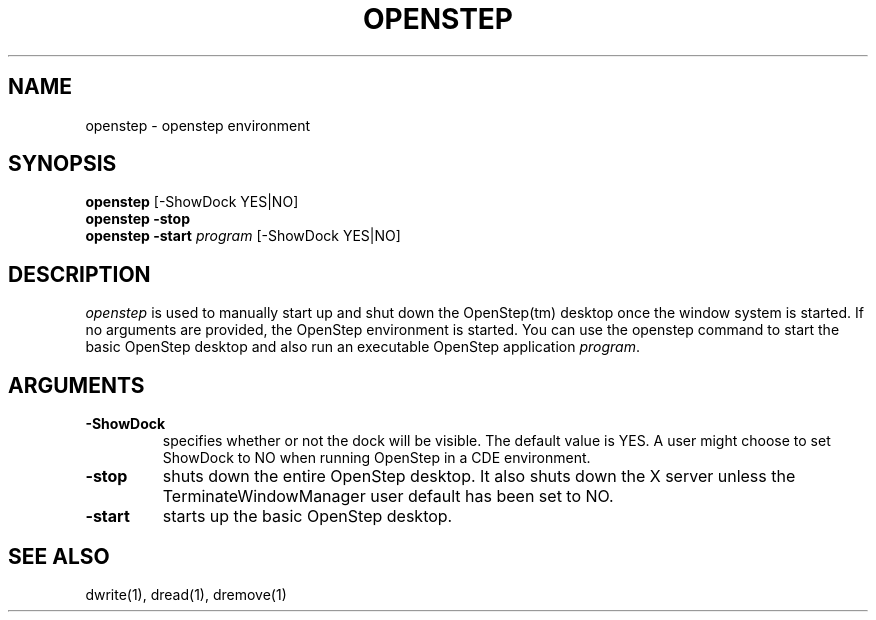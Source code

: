 .\" "@(#) openstep.1, Rev 1.5, 97/03/17"
.\"
.\"	Copyright (c) 1995-1996, Sun Microsystems, Inc.
.\"     portions (c) Copyright 1994, NeXT Computer, Inc.
.\"     All rights reserved.
.\"
.TH OPENSTEP 1 "04 Feb 1997" "Sun Microsystems, Inc." "OpenStep Commands"
.SH NAME
openstep \- openstep environment
.SH SYNOPSIS
.ft L
\fBopenstep\fR [-ShowDock YES|NO]
.br
\fBopenstep\fR \fB-stop\fR
.br
\fBopenstep\fR \fB-start\fR \fIprogram\fR [-ShowDock YES|NO]
.br
.ft R
.PP
.ft L
.SH DESCRIPTION
.I openstep
is used to manually start up and shut down the OpenStep(tm) desktop once the window system is started. If no arguments are provided, the
OpenStep environment is started. You can use the openstep command to start the basic OpenStep desktop and also run an executable OpenStep application \fIprogram\fR.
.SH ARGUMENTS
.TP
.B \-ShowDock
specifies whether or not the dock will be visible. The default value is YES. A user might choose to set ShowDock to NO when running OpenStep in a CDE environment.
.TP
.B \-stop
shuts down the entire OpenStep desktop. It also shuts down the X server unless the TerminateWindowManager user default has been set to NO.
.TP
.B \-start
starts up the basic OpenStep desktop.

.SH "SEE ALSO"
dwrite(1), dread(1), dremove(1)

